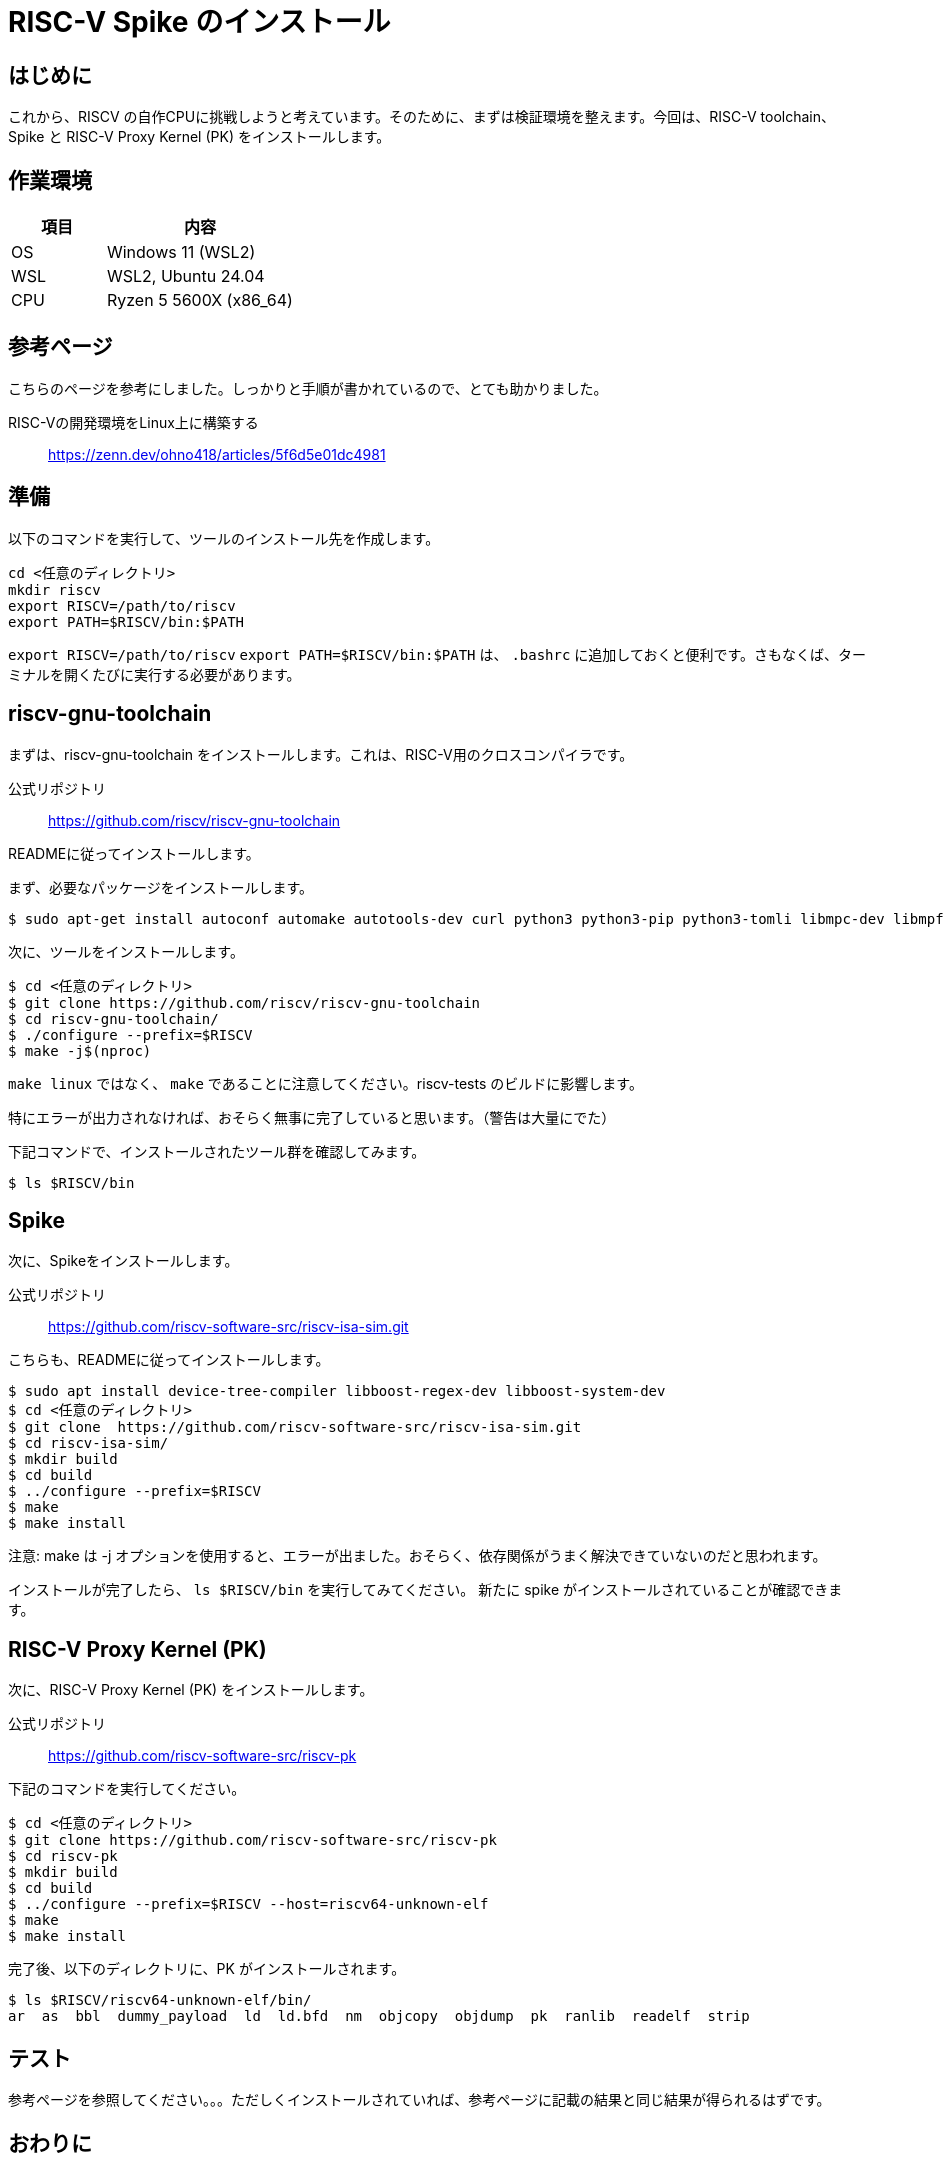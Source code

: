 :description: このページでは、RISC-V Spike および、riscv-gnu-toolchain と RISC-V Proxy Kernel のインストール方法について説明します。Spikeは、RISC-V ISAのシミュレーターです。RTL検証や、自作命令セットの検証に使用することができます。riscv-gnu-toolchainは、RISC-V用のクロスコンパイラです。RISC-V Proxy Kernel (PK) は、RISC-V用のプロキシカーネルです。これらをインストールすることで、RISC-Vの開発環境を整えることができます。

# RISC-V Spike のインストール

## はじめに

これから、RISCV の自作CPUに挑戦しようと考えています。そのために、まずは検証環境を整えます。今回は、RISC-V toolchain、Spike と RISC-V Proxy Kernel (PK) をインストールします。

## 作業環境

[cols="1,2"]
|===
| 項目 | 内容

| OS
| Windows 11 (WSL2)

| WSL
| WSL2, Ubuntu 24.04

| CPU
| Ryzen 5 5600X (x86_64)

|===

## 参考ページ

こちらのページを参考にしました。しっかりと手順が書かれているので、とても助かりました。

RISC-Vの開発環境をLinux上に構築する:: link:https://zenn.dev/ohno418/articles/5f6d5e01dc4981[https://zenn.dev/ohno418/articles/5f6d5e01dc4981^]


## 準備

以下のコマンドを実行して、ツールのインストール先を作成します。

[source,bash]
----
cd <任意のディレクトリ>
mkdir riscv
export RISCV=/path/to/riscv
export PATH=$RISCV/bin:$PATH
----

`export RISCV=/path/to/riscv` `export PATH=$RISCV/bin:$PATH` は、 `.bashrc` に追加しておくと便利です。さもなくば、ターミナルを開くたびに実行する必要があります。

## riscv-gnu-toolchain

まずは、riscv-gnu-toolchain をインストールします。これは、RISC-V用のクロスコンパイラです。

公式リポジトリ:: link:https://github.com/riscv/riscv-gnu-toolchain[https://github.com/riscv/riscv-gnu-toolchain^]

READMEに従ってインストールします。

まず、必要なパッケージをインストールします。

[source,bash]
----
$ sudo apt-get install autoconf automake autotools-dev curl python3 python3-pip python3-tomli libmpc-dev libmpfr-dev libgmp-dev gawk build-essential bison flex texinfo gperf libtool patchutils bc zlib1g-dev libexpat-dev ninja-build git cmake libglib2.0-dev libslirp-dev
----

次に、ツールをインストールします。

[source,bash]
----
$ cd <任意のディレクトリ>
$ git clone https://github.com/riscv/riscv-gnu-toolchain
$ cd riscv-gnu-toolchain/
$ ./configure --prefix=$RISCV
$ make -j$(nproc)
----

`make linux` ではなく、 `make` であることに注意してください。riscv-tests のビルドに影響します。 

特にエラーが出力されなければ、おそらく無事に完了していると思います。（警告は大量にでた）

下記コマンドで、インストールされたツール群を確認してみます。
[source,bash]
----
$ ls $RISCV/bin
----


## Spike

次に、Spikeをインストールします。

公式リポジトリ:: link:https://github.com/riscv-software-src/riscv-isa-sim.git[https://github.com/riscv-software-src/riscv-isa-sim.git^]

こちらも、READMEに従ってインストールします。

[source,bash]
----
$ sudo apt install device-tree-compiler libboost-regex-dev libboost-system-dev
$ cd <任意のディレクトリ>
$ git clone  https://github.com/riscv-software-src/riscv-isa-sim.git
$ cd riscv-isa-sim/
$ mkdir build
$ cd build
$ ../configure --prefix=$RISCV
$ make
$ make install
----

注意: make は -j オプションを使用すると、エラーが出ました。おそらく、依存関係がうまく解決できていないのだと思われます。

インストールが完了したら、 `ls $RISCV/bin` を実行してみてください。 新たに spike がインストールされていることが確認できます。


## RISC-V Proxy Kernel (PK)

次に、RISC-V Proxy Kernel (PK) をインストールします。

公式リポジトリ:: link:https://github.com/riscv-software-src/riscv-pk[https://github.com/riscv-software-src/riscv-pk^]

下記のコマンドを実行してください。

[source,bash]
----
$ cd <任意のディレクトリ>
$ git clone https://github.com/riscv-software-src/riscv-pk
$ cd riscv-pk
$ mkdir build
$ cd build
$ ../configure --prefix=$RISCV --host=riscv64-unknown-elf
$ make
$ make install
----



完了後、以下のディレクトリに、PK がインストールされます。

[source,bash]
----
$ ls $RISCV/riscv64-unknown-elf/bin/
ar  as  bbl  dummy_payload  ld  ld.bfd  nm  objcopy  objdump  pk  ranlib  readelf  strip
----

## テスト

参考ページを参照してください。。。ただしくインストールされていれば、参考ページに記載の結果と同じ結果が得られるはずです。



## おわりに

さて、今回は、RISC-V toolchain、Spike と RISC-V Proxy Kernel (PK) をインストールしました。といっても、ほぼ参考ページとREADMEに従って進めただけで、エラーなく完了したため、難しいことはなかったです。

次回は、この環境に riscv-testsをインストールして、テストを実行してみたいと思います。
